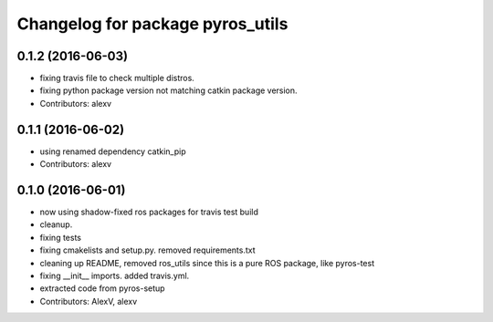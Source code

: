 ^^^^^^^^^^^^^^^^^^^^^^^^^^^^^^^^^
Changelog for package pyros_utils
^^^^^^^^^^^^^^^^^^^^^^^^^^^^^^^^^

0.1.2 (2016-06-03)
------------------
* fixing travis file to check multiple distros.
* fixing python package version not matching catkin package version.
* Contributors: alexv

0.1.1 (2016-06-02)
------------------
* using renamed dependency catkin_pip
* Contributors: alexv

0.1.0 (2016-06-01)
------------------
* now using shadow-fixed ros packages for travis test build
* cleanup.
* fixing tests
* fixing cmakelists and setup.py. removed requirements.txt
* cleaning up README, removed ros_utils since this is a pure ROS package, like pyros-test
* fixing __init_\_ imports. added travis.yml.
* extracted code from pyros-setup
* Contributors: AlexV, alexv
